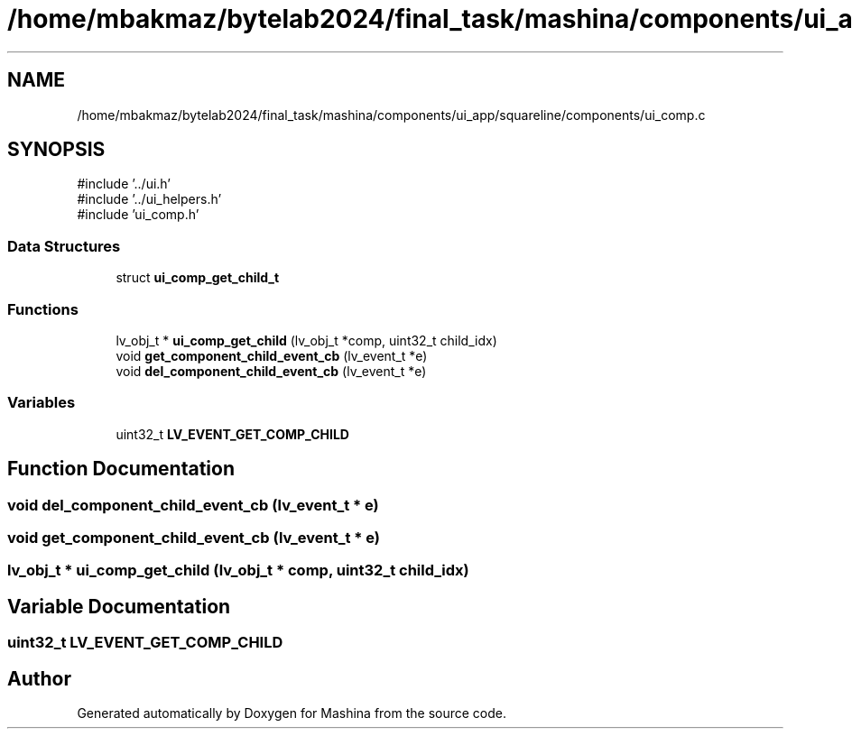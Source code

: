 .TH "/home/mbakmaz/bytelab2024/final_task/mashina/components/ui_app/squareline/components/ui_comp.c" 3 "Version ." "Mashina" \" -*- nroff -*-
.ad l
.nh
.SH NAME
/home/mbakmaz/bytelab2024/final_task/mashina/components/ui_app/squareline/components/ui_comp.c
.SH SYNOPSIS
.br
.PP
\fR#include '\&.\&./ui\&.h'\fP
.br
\fR#include '\&.\&./ui_helpers\&.h'\fP
.br
\fR#include 'ui_comp\&.h'\fP
.br

.SS "Data Structures"

.in +1c
.ti -1c
.RI "struct \fBui_comp_get_child_t\fP"
.br
.in -1c
.SS "Functions"

.in +1c
.ti -1c
.RI "lv_obj_t * \fBui_comp_get_child\fP (lv_obj_t *comp, uint32_t child_idx)"
.br
.ti -1c
.RI "void \fBget_component_child_event_cb\fP (lv_event_t *e)"
.br
.ti -1c
.RI "void \fBdel_component_child_event_cb\fP (lv_event_t *e)"
.br
.in -1c
.SS "Variables"

.in +1c
.ti -1c
.RI "uint32_t \fBLV_EVENT_GET_COMP_CHILD\fP"
.br
.in -1c
.SH "Function Documentation"
.PP 
.SS "void del_component_child_event_cb (lv_event_t * e)"

.SS "void get_component_child_event_cb (lv_event_t * e)"

.SS "lv_obj_t * ui_comp_get_child (lv_obj_t * comp, uint32_t child_idx)"

.SH "Variable Documentation"
.PP 
.SS "uint32_t LV_EVENT_GET_COMP_CHILD"

.SH "Author"
.PP 
Generated automatically by Doxygen for Mashina from the source code\&.
